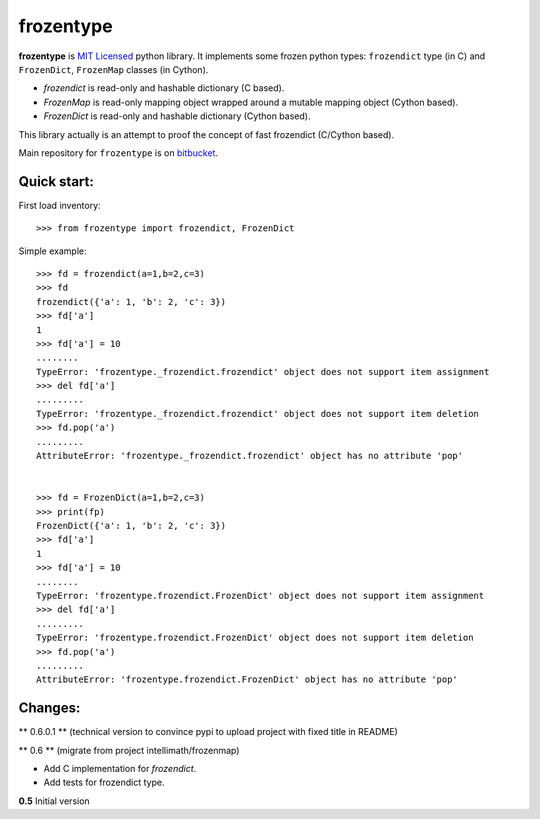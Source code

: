 ==========
frozentype
==========

**frozentype** is `MIT Licensed <http://opensource.org/licenses/MIT>`_ python library.
It implements some frozen python types: ``frozendict`` type (in C) and ``FrozenDict``, ``FrozenMap`` classes (in Cython). 

* `frozendict` is read-only and hashable dictionary (C based).
* `FrozenMap` is read-only mapping object wrapped around a mutable mapping object (Cython based).
* `FrozenDict` is read-only and hashable dictionary (Cython based).

This library actually is an attempt to proof the concept of fast frozendict (C/Cython based).

Main repository for ``frozentype`` 
is on `bitbucket <https://bitbucket.org/intellimath/frozentype>`_.

Quick start:
------------


First load inventory::

    >>> from frozentype import frozendict, FrozenDict

Simple example::

    >>> fd = frozendict(a=1,b=2,c=3)
    >>> fd
    frozendict({'a': 1, 'b': 2, 'c': 3})
    >>> fd['a']
    1
    >>> fd['a'] = 10
    ........
    TypeError: 'frozentype._frozendict.frozendict' object does not support item assignment
    >>> del fd['a']
    .........
    TypeError: 'frozentype._frozendict.frozendict' object does not support item deletion
    >>> fd.pop('a')
    .........
    AttributeError: 'frozentype._frozendict.frozendict' object has no attribute 'pop'
 

    >>> fd = FrozenDict(a=1,b=2,c=3)
    >>> print(fp)
    FrozenDict({'a': 1, 'b': 2, 'c': 3})
    >>> fd['a']
    1
    >>> fd['a'] = 10
    ........
    TypeError: 'frozentype.frozendict.FrozenDict' object does not support item assignment
    >>> del fd['a']
    .........
    TypeError: 'frozentype.frozendict.FrozenDict' object does not support item deletion
    >>> fd.pop('a')
    .........
    AttributeError: 'frozentype.frozendict.FrozenDict' object has no attribute 'pop'
   

Changes:
--------

** 0.6.0.1 ** (technical version to convince pypi to upload project with fixed title in README)

** 0.6 ** (migrate from project intellimath/frozenmap)

* Add C implementation for `frozendict`.
* Add tests for frozendict type.

**0.5** Initial version


